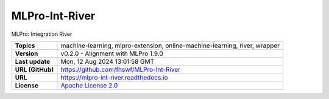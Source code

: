 .. _target_extension_repo_MLPro-Int-River:
MLPro-Int-River
======

MLPro: Integration River


.. list-table::

    * - **Topics**
      - machine-learning, mlpro-extension, online-machine-learning, river, wrapper
    * - **Version**
      - v0.2.0  - Alignment with MLPro 1.9.0
    * - **Last update**
      - Mon, 12 Aug 2024 13:01:58 GMT
    * - **URL (GitHub)**
      - https://github.com/fhswf/MLPro-Int-River
    * - **URL**
      - https://mlpro-int-river.readthedocs.io
    * - **License**
      - `Apache License 2.0 <https://github.com/fhswf/MLPro-Int-River/blob/main/LICENSE>`_